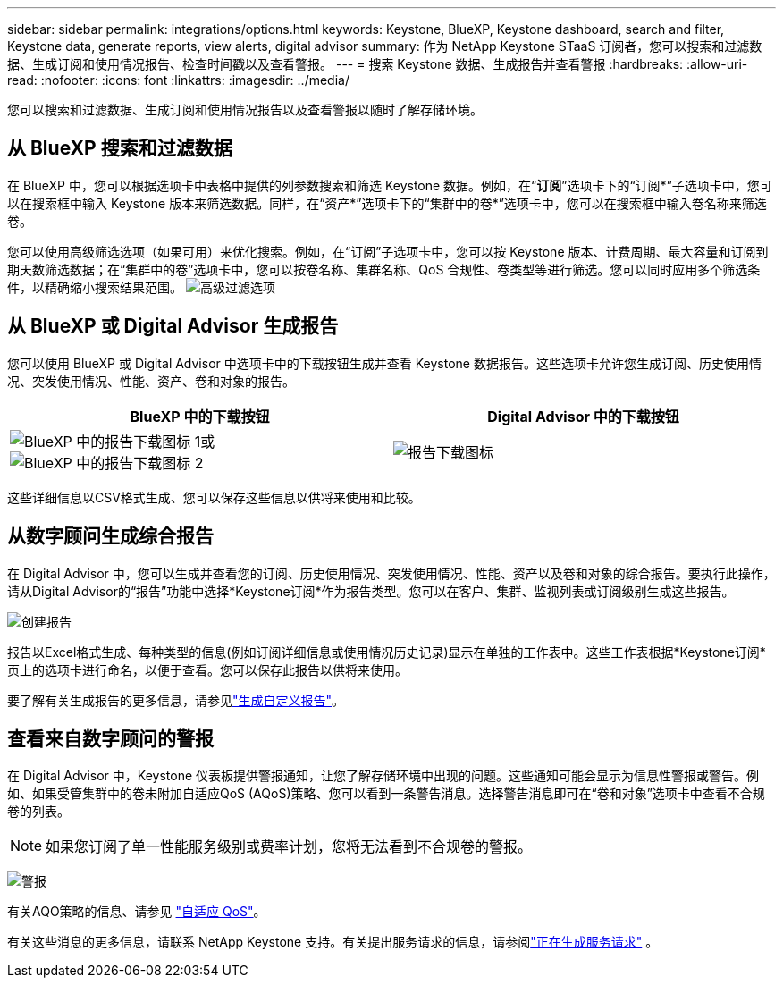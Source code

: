 ---
sidebar: sidebar 
permalink: integrations/options.html 
keywords: Keystone, BlueXP, Keystone dashboard, search and filter, Keystone data, generate reports, view alerts, digital advisor 
summary: 作为 NetApp Keystone STaaS 订阅者，您可以搜索和过滤数据、生成订阅和使用情况报告、检查时间戳以及查看警报。 
---
= 搜索 Keystone 数据、生成报告并查看警报
:hardbreaks:
:allow-uri-read: 
:nofooter: 
:icons: font
:linkattrs: 
:imagesdir: ../media/


[role="lead"]
您可以搜索和过滤数据、生成订阅和使用情况报告以及查看警报以随时了解存储环境。



== 从 BlueXP 搜索和过滤数据

在 BlueXP 中，您可以根据选项卡中表格中提供的列参数搜索和筛选 Keystone 数据。例如，在“*订阅*”选项卡下的“订阅*”子选项卡中，您可以在搜索框中输入 Keystone 版本来筛选数据。同样，在“资产*”选项卡下的“集群中的卷*”选项卡中，您可以在搜索框中输入卷名称来筛选卷。

您可以使用高级筛选选项（如果可用）来优化搜索。例如，在“订阅”子选项卡中，您可以按 Keystone 版本、计费周期、最大容量和订阅到期天数筛选数据；在“集群中的卷”选项卡中，您可以按卷名称、集群名称、QoS 合规性、卷类型等进行筛选。您可以同时应用多个筛选条件，以精确缩小搜索结果范围。 image:bxp-filter-search.png["高级过滤选项"]



== 从 BlueXP 或 Digital Advisor 生成报告

您可以使用 BlueXP 或 Digital Advisor 中选项卡中的下载按钮生成并查看 Keystone 数据报告。这些选项卡允许您生成订阅、历史使用情况、突发使用情况、性能、资产、卷和对象的报告。

[cols="1,1"]
|===
| BlueXP 中的下载按钮 | Digital Advisor 中的下载按钮 


| image:bluexp-download-report-1.png["BlueXP 中的报告下载图标 1"]或image:bluexp-download-report-2.png["BlueXP 中的报告下载图标 2"] | image:download-report-da.png["报告下载图标"] 
|===
这些详细信息以CSV格式生成、您可以保存这些信息以供将来使用和比较。



== 从数字顾问生成综合报告

在 Digital Advisor 中，您可以生成并查看您的订阅、历史使用情况、突发使用情况、性能、资产以及卷和对象的综合报告。要执行此操作，请从Digital Advisor的“报告”功能中选择*Keystone订阅*作为报告类型。您可以在客户、集群、监视列表或订阅级别生成这些报告。

image:report-generation.png["创建报告"]

报告以Excel格式生成、每种类型的信息(例如订阅详细信息或使用情况历史记录)显示在单独的工作表中。这些工作表根据*Keystone订阅*页上的选项卡进行命名，以便于查看。您可以保存此报告以供将来使用。

要了解有关生成报告的更多信息，请参见link:https://docs.netapp.com/us-en/active-iq/task_generate_reports.html["生成自定义报告"^]。



== 查看来自数字顾问的警报

在 Digital Advisor 中，Keystone 仪表板提供警报通知，让您了解存储环境中出现的问题。这些通知可能会显示为信息性警报或警告。例如、如果受管集群中的卷未附加自适应QoS (AQoS)策略、您可以看到一条警告消息。选择警告消息即可在“卷和对象”选项卡中查看不合规卷的列表。


NOTE: 如果您订阅了单一性能服务级别或费率计划，您将无法看到不合规卷的警报。

image:alert-aiq-3.png["警报"]

有关AQO策略的信息、请参见 link:../concepts/qos.html["自适应 QoS"]。

有关这些消息的更多信息，请联系 NetApp Keystone 支持。有关提出服务请求的信息，请参阅link:../concepts/gssc.html#generating-service-requests["正在生成服务请求"] 。
